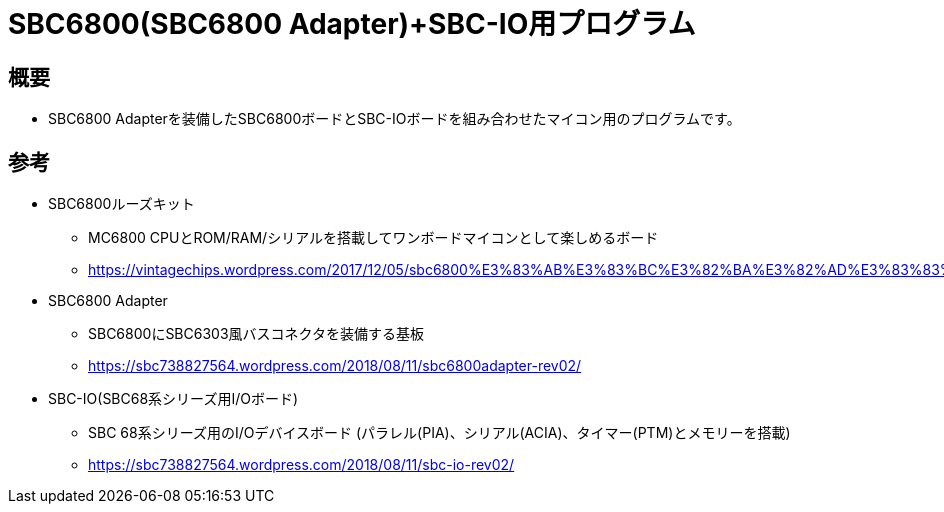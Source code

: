= SBC6800(SBC6800 Adapter)+SBC-IO用プログラム =

== 概要 ==
* SBC6800 Adapterを装備したSBC6800ボードとSBC-IOボードを組み合わせたマイコン用のプログラムです。

== 参考 ==
* SBC6800ルーズキット
** MC6800 CPUとROM/RAM/シリアルを搭載してワンボードマイコンとして楽しめるボード
** https://vintagechips.wordpress.com/2017/12/05/sbc6800%E3%83%AB%E3%83%BC%E3%82%BA%E3%82%AD%E3%83%83%E3%83%88/

* SBC6800 Adapter
** SBC6800にSBC6303風バスコネクタを装備する基板
** https://sbc738827564.wordpress.com/2018/08/11/sbc6800adapter-rev02/

* SBC-IO(SBC68系シリーズ用I/Oボード)
** SBC 68系シリーズ用のI/Oデバイスボード (パラレル(PIA)、シリアル(ACIA)、タイマー(PTM)とメモリーを搭載)
** https://sbc738827564.wordpress.com/2018/08/11/sbc-io-rev02/
